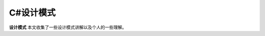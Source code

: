 C#设计模式
=========

**设计模式** 本文收集了一些设计模式讲解以及个人的一些理解。


.. autosummary::
   :toctree: generated

   lumache
